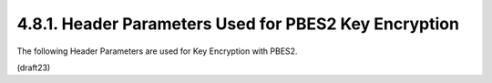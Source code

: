 4.8.1. Header Parameters Used for PBES2 Key Encryption
^^^^^^^^^^^^^^^^^^^^^^^^^^^^^^^^^^^^^^^^^^^^^^^^^^^^^^^^^^^^^^^^^^^^^^^^


The following Header Parameters are used for Key Encryption with
PBES2.


(draft23)
